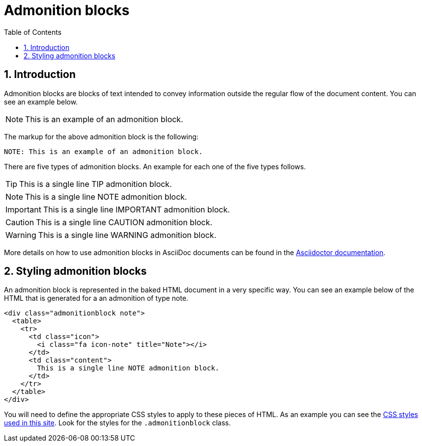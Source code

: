= Admonition blocks
:toc:
:sectnums:
:icons: font





== Introduction

Admonition blocks are blocks of text intended to convey information
outside the regular flow of the document content. You can see an
example below.

NOTE: This is an example of an admonition block.

The markup for the above admonition block is the following:

[source,asciidoc]
----
NOTE: This is an example of an admonition block.
----

There are five types of admonition blocks. An example for each one of
the five types follows.

TIP: This is a single line TIP admonition block.

NOTE: This is a single line NOTE admonition block.

IMPORTANT: This is a single line IMPORTANT admonition block.

CAUTION: This is a single line CAUTION admonition block.

WARNING: This is a single line WARNING admonition block.

More details on how to use admonition blocks in AsciiDoc documents can
be found in the
https://asciidoctor.org/docs/asciidoc-writers-guide/#admonitions[Asciidoctor
documentation].





== Styling admonition blocks

An admonition block is represented in the baked HTML document in a
very specific way. You can see an example below of the HTML that is
generated for a an admonition of type note.

[source,html]
----
<div class="admonitionblock note">
  <table>
    <tr>
      <td class="icon">
        <i class="fa icon-note" title="Note"></i>
      </td>
      <td class="content">
        This is a single line NOTE admonition block.
      </td>
    </tr>
  </table>
</div>
----

You will need to define the appropriate CSS styles to apply to these
pieces of HTML. As an example you can see the link:../yawg-site.css[CSS styles used in this
site]. Look for the styles for the `.admonitionblock` class.
